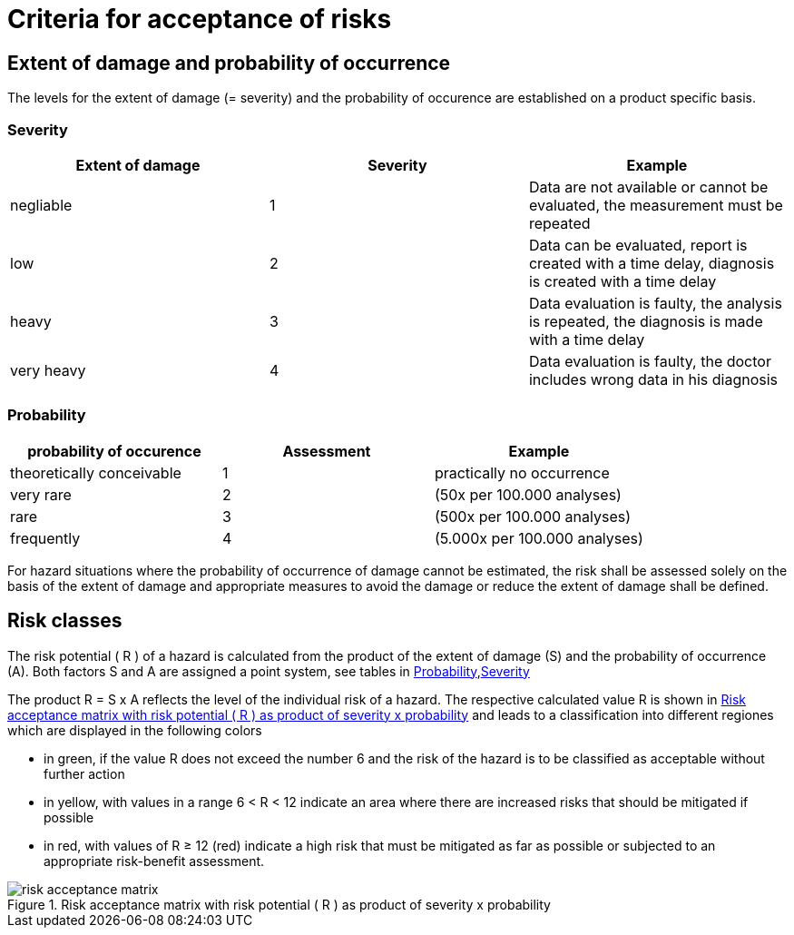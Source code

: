 = Criteria for acceptance of risks

== Extent of damage and probability of occurrence

The levels for the extent of damage (= severity) and the probability of occurence are established on a product specific basis.

=== Severity
|===
| Extent of damage | Severity  | Example

| negliable        | 1  | Data are not available or cannot be evaluated, the measurement must be repeated
| low              | 2  | Data can be evaluated, report is created with a time delay, diagnosis is created with a time delay
| heavy            | 3  | Data evaluation is faulty, the analysis is repeated, the diagnosis is made with a time delay
| very heavy       | 4  | Data evaluation is faulty, the doctor includes wrong data in his diagnosis
|===

=== Probability
|===
| probability of occurence | Assessment  | Example

| theoretically conceivable | 1  | practically no occurrence
| very rare                 | 2  | (50x per 100.000 analyses)
| rare                      | 3  | (500x per 100.000 analyses)
| frequently                | 4  | (5.000x per 100.000 analyses)
|===

For hazard situations where the probability of occurrence of damage cannot be estimated, the risk shall be assessed solely on the basis of the extent of damage and appropriate measures to avoid the damage or reduce the extent of damage shall be defined.

== Risk classes

The risk potential ( R ) of a hazard is calculated from the product of the extent of damage (S) and the probability of occurrence (A). Both factors S and A are assigned a point system, see tables in <<_probability>>,<<_severity>>

The product R = S x A reflects the level of the individual risk of a hazard. The respective calculated value R is shown in <<risk_acceptance_matrix-image>> and leads to a classification into different regiones which are displayed in the following colors

* in green, if the value R does not exceed the number 6 and the risk of the hazard is to be classified as acceptable without further action
* in yellow, with values in a range 6 < R < 12 indicate an area where there are increased risks that should be mitigated if possible
* in red, with values of R ≥ 12 (red) indicate a high risk that must be mitigated as far as possible or subjected to an appropriate risk-benefit assessment.

[[risk_acceptance_matrix-image]]
image::diagramms/risk_acceptance_matrix.svg[title="Risk acceptance matrix with risk potential ( R ) as product of severity x probability"]